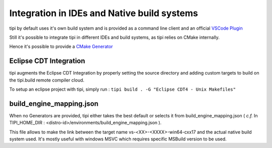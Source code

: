 **************************
Integration in IDEs and Native build systems
**************************

tipi by default uses it's own build system and is provided as a command line client and an official `VSCode Plugin <https://marketplace.visualstudio.com/items?itemName=tipi.tipi-build>`_

Still it's possible to integrate tipi in different IDEs and build systems, as tipi relies on CMake internally.

Hence it's possible to provide a `CMake Generator <https://cmake.org/cmake/help/v3.18/manual/cmake-generators.7.html#cmake-generators>`_

Eclipse CDT Integration
=======================
tipi augments the Eclipse CDT Integration by properly setting the source directory and adding custom targets to build on the tipi.build remote compiler cloud.

To setup an eclipse project with tipi, simply run : ``tipi build . -G "Eclipse CDT4 - Unix Makefiles"``


build_engine_mapping.json
=========================
When no Generators are provided, tipi either takes the best default or selects it from build_engine_mapping.json ( *c.f.* In TIPI_HOME_DIR : <distro-id>/environments/build_engine_mapping.json ).

This file allows to make the link between the target name vs-<XX>-<XXXX>-win64-cxx17 and the actual native build system used. It's mostly useful with windows MSVC which requires specific MSBuild version to be used.
